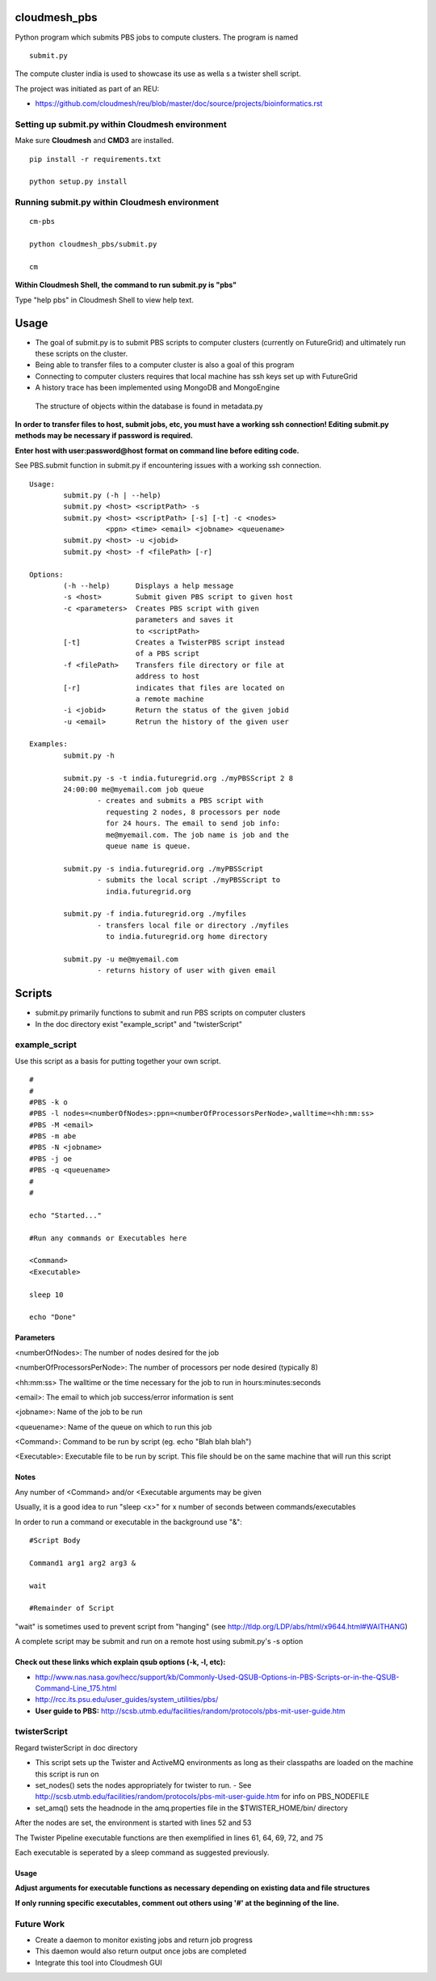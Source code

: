 cloudmesh_pbs
^^^^^^^^^^^^^^^^^^^^^^^^^^^^^^^^^^^^^^^^^^^^^^^^^

Python program which submits PBS jobs to compute clusters.  The program is named 

::

  submit.py

The compute cluster india is used to showcase its use as wella s a twister shell script.


The project was initiated as part of an REU:

* https://github.com/cloudmesh/reu/blob/master/doc/source/projects/bioinformatics.rst

Setting up submit.py within Cloudmesh environment
================================================
Make sure **Cloudmesh** and **CMD3** are installed.

::

  pip install -r requirements.txt

  python setup.py install

Running submit.py within Cloudmesh environment
================================================

::

  cm-pbs

  python cloudmesh_pbs/submit.py

  cm
  
**Within Cloudmesh Shell, the command to run submit.py is "pbs"**

Type "help pbs" in Cloudmesh Shell to view help text.

Usage
^^^^^^^^^^^^^^^^^^^^^^^^^^^^^^^^^^^^^^^^^^^^^^^^^^

- The goal of submit.py is to submit PBS scripts to computer clusters
  (currently on FutureGrid) and ultimately run these scripts on the
  cluster.

- Being able to transfer files to a computer cluster is also a goal of
  this program

- Connecting to computer clusters requires that local machine has ssh
  keys set up with FutureGrid

- A history trace has been implemented using MongoDB and MongoEngine
 The structure of objects within the database is found in metadata.py
 

**In order to transfer files to host, submit jobs, etc, you must have a working ssh connection! Editing submit.py methods may be necessary if password is required.**

**Enter host with user:password@host format on command line before editing code.**

See PBS.submit function in submit.py if encountering issues with a working ssh connection.

::

	Usage:
		submit.py (-h | --help)
		submit.py <host> <scriptPath> -s 
	        submit.py <host> <scriptPath> [-s] [-t] -c <nodes> 
                          <ppn> <time> <email> <jobname> <queuename>
		submit.py <host> -u <jobid>
		submit.py <host> -f <filePath> [-r]
	
	Options:
		(-h --help)	 Displays a help message
		-s <host>	 Submit given PBS script to given host
		-c <parameters>  Creates PBS script with given
                                 parameters and saves it 
                                 to <scriptPath>
		[-t]		 Creates a TwisterPBS script instead 
		                 of a PBS script
		-f <filePath>    Transfers file directory or file at 
                                 address to host
		[-r]		 indicates that files are located on 
                                 a remote machine
		-i <jobid>       Return the status of the given jobid
		-u <email>	 Retrun the history of the given user

        Examples:
		submit.py -h

        	submit.py -s -t india.futuregrid.org ./myPBSScript 2 8
		24:00:00 me@myemail.com job queue
			- creates and submits a PBS script with
                          requesting 2 nodes, 8 processors per node
                          for 24 hours. The email to send job info:
                          me@myemail.com. The job name is job and the
                          queue name is queue.

		submit.py -s india.futuregrid.org ./myPBSScript
			- submits the local script ./myPBSScript to
                          india.futuregrid.org

		submit.py -f india.futuregrid.org ./myfiles
			- transfers local file or directory ./myfiles
                          to india.futuregrid.org home directory

		submit.py -u me@myemail.com
			- returns history of user with given email

Scripts
^^^^^^^^^^^^^^^^^^^^^^^^^^^^^^^^^^^^^^^^^^^^^^^^^^
- submit.py primarily functions to submit and run PBS scripts on computer clusters
- In the doc directory exist "example_script" and "twisterScript"

example_script
==================================================

Use this script as a basis for putting together your own script.

::

	#
	#
	#PBS -k o
	#PBS -l nodes=<numberOfNodes>:ppn=<numberOfProcessorsPerNode>,walltime=<hh:mm:ss>
	#PBS -M <email>
	#PBS -m abe
	#PBS -N <jobname>
	#PBS -j oe
	#PBS -q <queuename>
	#
	#

	echo "Started..."

	#Run any commands or Executables here
	
	<Command>
	<Executable>
	
	sleep 10
	
	echo "Done"

Parameters
_________________________________________________________
<numberOfNodes>: 			The number of nodes desired for the job

<numberOfProcessorsPerNode>: 		The number of processors per node desired (typically 8)

<hh:mm:ss>				The walltime or the time necessary for the job to run in hours:minutes:seconds

<email>:				The email to which job success/error information is sent

<jobname>:				Name of the job to be run

<queuename>:				Name of the queue on which to run this job

<Command>:				Command to be run by script (eg. echo "Blah blah blah")
				
<Executable>:				Executable file to be run by script. This file should be on the same machine that will run this script

Notes
______________________________________________________________
Any number of <Command> and/or <Executable arguments may be given

Usually, it is a good idea to run "sleep <x>" for x number of seconds between commands/executables

In order to run a command or executable in the background use "&":

::

	#Script Body
	
	Command1 arg1 arg2 arg3 &

	wait

	#Remainder of Script

"wait" is sometimes used to prevent script from "hanging" 
(see http://tldp.org/LDP/abs/html/x9644.html#WAITHANG)

A complete script may be submit and run on a remote host using submit.py's -s option


Check out these links which explain qsub options (-k, -l, etc):
____________________________________________________________________
- http://www.nas.nasa.gov/hecc/support/kb/Commonly-Used-QSUB-Options-in-PBS-Scripts-or-in-the-QSUB-Command-Line_175.html

- http://rcc.its.psu.edu/user_guides/system_utilities/pbs/

- **User guide to PBS:** http://scsb.utmb.edu/facilities/random/protocols/pbs-mit-user-guide.htm

twisterScript
==================================================
Regard twisterScript in doc directory

- This script sets up the Twister and ActiveMQ environments as long as their classpaths are loaded on the machine this script is run on
- set_nodes() sets the nodes appropriately for twister to run.
  - See http://scsb.utmb.edu/facilities/random/protocols/pbs-mit-user-guide.htm for info on PBS_NODEFILE
- set_amq() sets the headnode in the amq.properties file in the $TWISTER_HOME/bin/ directory

After the nodes are set, the environment is started with lines 52 and 53

The Twister Pipeline executable functions are then exemplified in lines 61, 64, 69, 72, and 75

Each executable is seperated by a sleep command as suggested previously.

Usage
_________________________________________________
**Adjust arguments for executable functions as necessary depending on existing data and file structures**

**If only running specific executables, comment out others using '#' at the beginning of the line.**



Future Work
==================================================
- Create a daemon to monitor existing jobs and return job progress

- This daemon would also return output once jobs are completed

- Integrate this tool into Cloudmesh GUI

